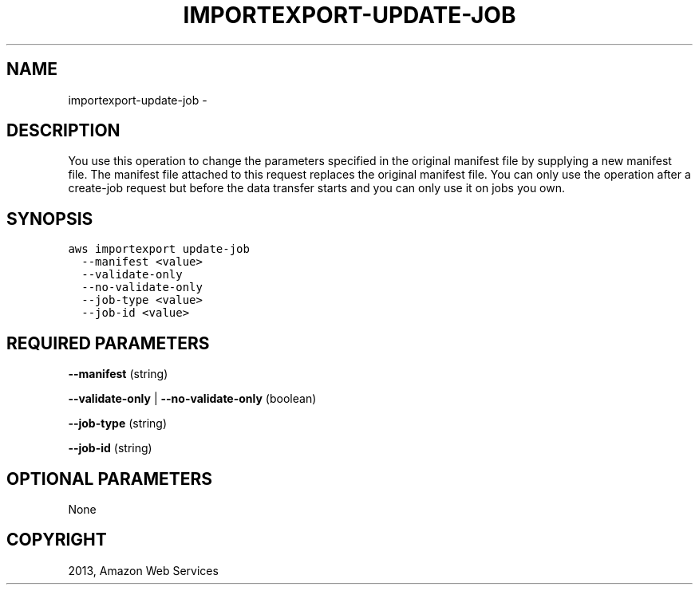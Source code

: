 .TH "IMPORTEXPORT-UPDATE-JOB" "1" "March 11, 2013" "0.8" "aws-cli"
.SH NAME
importexport-update-job \- 
.
.nr rst2man-indent-level 0
.
.de1 rstReportMargin
\\$1 \\n[an-margin]
level \\n[rst2man-indent-level]
level margin: \\n[rst2man-indent\\n[rst2man-indent-level]]
-
\\n[rst2man-indent0]
\\n[rst2man-indent1]
\\n[rst2man-indent2]
..
.de1 INDENT
.\" .rstReportMargin pre:
. RS \\$1
. nr rst2man-indent\\n[rst2man-indent-level] \\n[an-margin]
. nr rst2man-indent-level +1
.\" .rstReportMargin post:
..
.de UNINDENT
. RE
.\" indent \\n[an-margin]
.\" old: \\n[rst2man-indent\\n[rst2man-indent-level]]
.nr rst2man-indent-level -1
.\" new: \\n[rst2man-indent\\n[rst2man-indent-level]]
.in \\n[rst2man-indent\\n[rst2man-indent-level]]u
..
.\" Man page generated from reStructuredText.
.
.SH DESCRIPTION
.sp
You use this operation to change the parameters specified in the original
manifest file by supplying a new manifest file. The manifest file attached to
this request replaces the original manifest file. You can only use the operation
after a create\-job request but before the data transfer starts and you can only
use it on jobs you own.
.SH SYNOPSIS
.sp
.nf
.ft C
aws importexport update\-job
  \-\-manifest <value>
  \-\-validate\-only
  \-\-no\-validate\-only
  \-\-job\-type <value>
  \-\-job\-id <value>
.ft P
.fi
.SH REQUIRED PARAMETERS
.sp
\fB\-\-manifest\fP  (string)
.sp
\fB\-\-validate\-only\fP  | \fB\-\-no\-validate\-only\fP  (boolean)
.sp
\fB\-\-job\-type\fP  (string)
.sp
\fB\-\-job\-id\fP  (string)
.SH OPTIONAL PARAMETERS
.sp
None
.SH COPYRIGHT
2013, Amazon Web Services
.\" Generated by docutils manpage writer.
.
